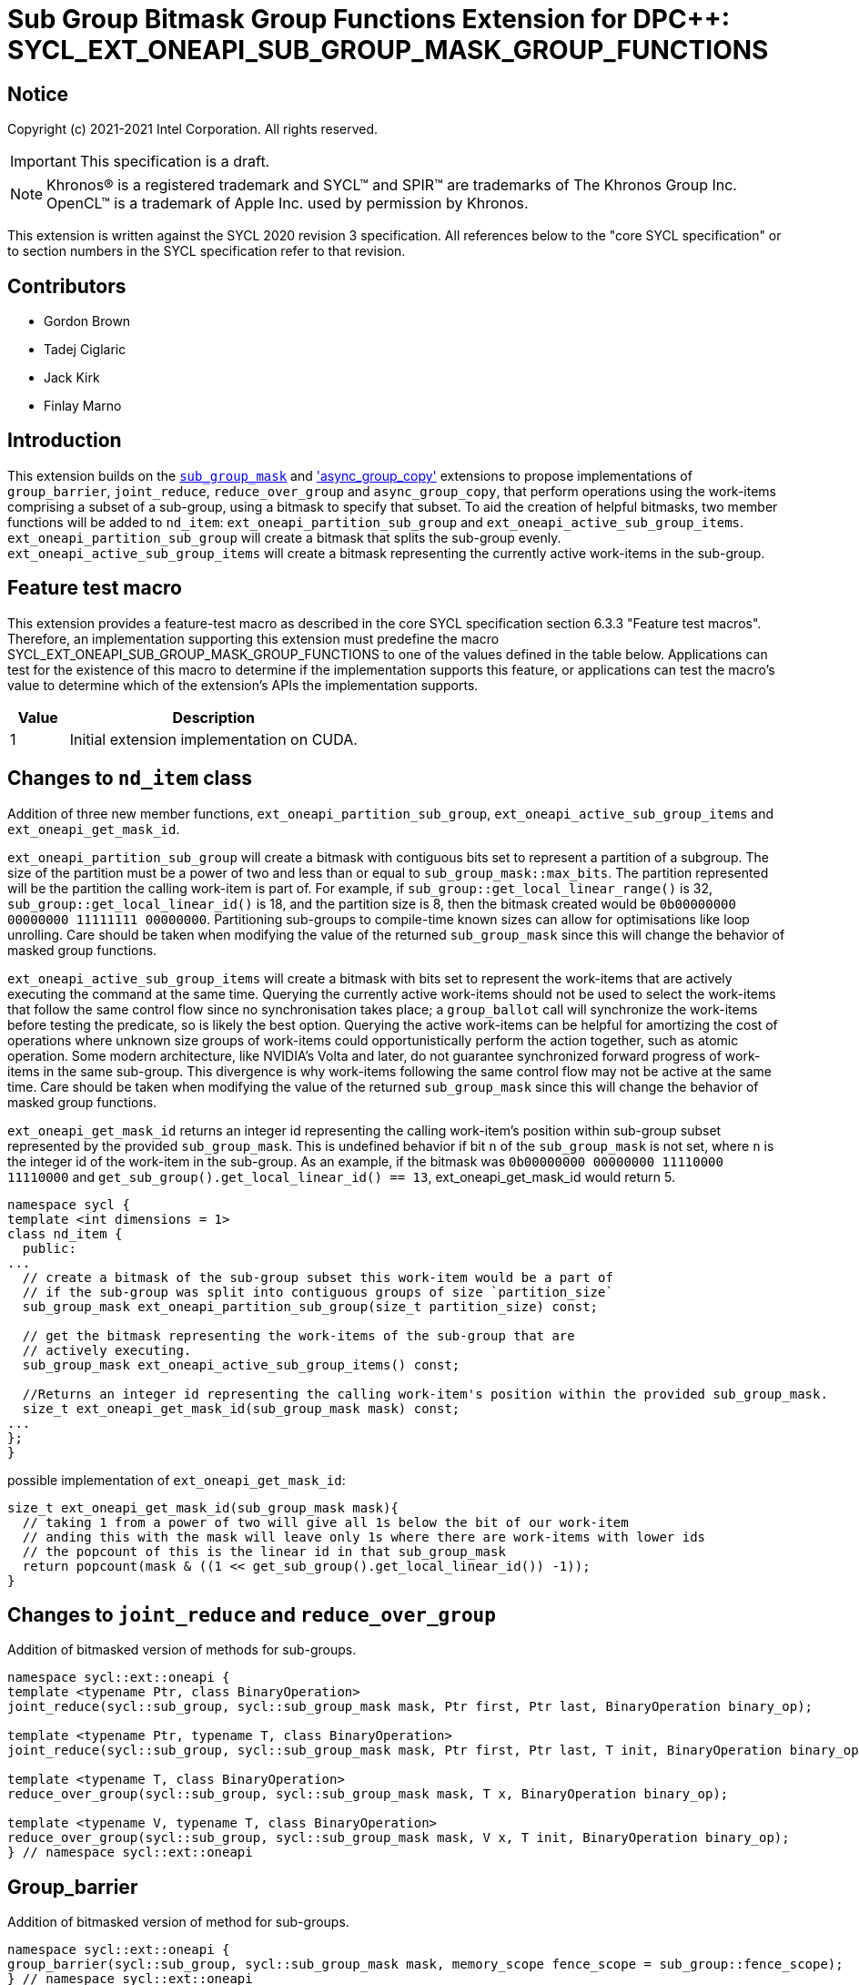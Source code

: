 # Sub Group Bitmask Group Functions Extension for DPC++: SYCL_EXT_ONEAPI_SUB_GROUP_MASK_GROUP_FUNCTIONS
:source-highlighter: coderay
:coderay-linenums-mode: table
:dpcpp: pass:[DPC++]

// This section needs to be after the document title.
:doctype: book
:toc2:
:toc: left
:encoding: utf-8
:lang: en

:blank: pass:[ +]

// Set the default source code type in this document to C++,
// for syntax highlighting purposes.  This is needed because
// docbook uses c++ and html5 uses cpp.
:language: {basebackend@docbook:c++:cpp}


== Notice

Copyright (c) 2021-2021 Intel Corporation.  All rights reserved.

IMPORTANT: This specification is a draft.

NOTE: Khronos(R) is a registered trademark and SYCL(TM) and SPIR(TM) are
trademarks of The Khronos Group Inc.  OpenCL(TM) is a trademark of Apple Inc.
used by permission by Khronos.

This extension is written against the SYCL 2020 revision 3 specification.  All
references below to the "core SYCL specification" or to section numbers in the
SYCL specification refer to that revision.

## Contributors

* Gordon Brown
* Tadej Ciglaric
* Jack Kirk
* Finlay Marno

## Introduction

This extension builds on the link:../SubGroupMask/SubGroupMask.asciidoc[`sub_group_mask`]
and link:../AsyncGroupCopy/async_group_copy.asciidoc['async_group_copy']
extensions to propose implementations of `group_barrier`, `joint_reduce`,
`reduce_over_group` and `async_group_copy`, that perform operations using the
work-items comprising a subset of a sub-group, using a bitmask to specify that subset.
To aid the creation of helpful bitmasks, two member functions will be added to
`nd_item`: `ext_oneapi_partition_sub_group` and `ext_oneapi_active_sub_group_items`.
`ext_oneapi_partition_sub_group` will create a bitmask that splits the sub-group evenly.
`ext_oneapi_active_sub_group_items` will create a bitmask representing the
currently active work-items in the sub-group.

## Feature test macro

This extension provides a feature-test macro as described in the core SYCL
specification section 6.3.3 "Feature test macros". Therefore, an implementation
supporting this extension must predefine the macro
SYCL_EXT_ONEAPI_SUB_GROUP_MASK_GROUP_FUNCTIONS to one of the values defined in the
table below. Applications can test for the existence of this macro to determine
if the implementation supports this feature, or applications can test the
macro’s value to determine which of the extension’s APIs the implementation
supports.

[%header,cols="1,5"]
|===
|Value |Description
|1     |Initial extension implementation on CUDA.
|===

## Changes to `nd_item` class
Addition of three new member functions, `ext_oneapi_partition_sub_group`, `ext_oneapi_active_sub_group_items` and `ext_oneapi_get_mask_id`.

`ext_oneapi_partition_sub_group` will create a bitmask with contiguous bits set to represent a partition of a subgroup.
The size of the partition must be a power of two and less than or equal to  `sub_group_mask::max_bits`.
The partition represented will be the partition the calling work-item is part of.
For example, if `sub_group::get_local_linear_range()` is 32, `sub_group::get_local_linear_id()` is 18,
and the partition size is 8, then the bitmask created would be `0b00000000 00000000 11111111 00000000`.
Partitioning sub-groups to compile-time known sizes can allow for optimisations like loop unrolling.
Care should be taken when modifying the value of the returned `sub_group_mask`
since this will change the behavior of masked group functions.

`ext_oneapi_active_sub_group_items` will create a bitmask with bits set to represent the
work-items that are actively executing the command at the same time. Querying
the currently active work-items should not be used to select the work-items that
follow the same control flow since no synchronisation takes place; a
`group_ballot` call will synchronize the work-items before testing the predicate, so is
likely the best option. Querying the active work-items can be helpful for
amortizing the cost of operations where unknown size groups of work-items
could opportunistically perform the action together, such as atomic operation.
Some modern architecture, like NVIDIA's Volta and later, do not guarantee
synchronized forward progress of work-items in the same sub-group. This
divergence is why work-items following the same control flow may not be
active at the same time. Care should be taken when modifying the value of the 
returned `sub_group_mask` since this will change the behavior of masked group functions.

`ext_oneapi_get_mask_id` returns an integer id representing the calling work-item's
position within sub-group subset represented by the provided `sub_group_mask`. This is
undefined behavior if bit `n` of the `sub_group_mask` is not set, where `n` is the
integer id of the work-item in the sub-group. As an example, if the bitmask was 
`0b00000000 00000000 11110000 11110000` and `get_sub_group().get_local_linear_id() == 13`,
ext_oneapi_get_mask_id would return 5.


```c++
namespace sycl {
template <int dimensions = 1>
class nd_item {
  public:
...
  // create a bitmask of the sub-group subset this work-item would be a part of
  // if the sub-group was split into contiguous groups of size `partition_size`
  sub_group_mask ext_oneapi_partition_sub_group(size_t partition_size) const;

  // get the bitmask representing the work-items of the sub-group that are
  // actively executing.
  sub_group_mask ext_oneapi_active_sub_group_items() const;

  //Returns an integer id representing the calling work-item's position within the provided sub_group_mask.
  size_t ext_oneapi_get_mask_id(sub_group_mask mask) const;
...
};
}
```

possible implementation of `ext_oneapi_get_mask_id`:
```c++
size_t ext_oneapi_get_mask_id(sub_group_mask mask){
  // taking 1 from a power of two will give all 1s below the bit of our work-item
  // anding this with the mask will leave only 1s where there are work-items with lower ids
  // the popcount of this is the linear id in that sub_group_mask
  return popcount(mask & ((1 << get_sub_group().get_local_linear_id()) -1));
}
```

## Changes to `joint_reduce` and `reduce_over_group`
Addition of bitmasked version of methods for sub-groups.

```c++
namespace sycl::ext::oneapi {
template <typename Ptr, class BinaryOperation>
joint_reduce(sycl::sub_group, sycl::sub_group_mask mask, Ptr first, Ptr last, BinaryOperation binary_op);

template <typename Ptr, typename T, class BinaryOperation>
joint_reduce(sycl::sub_group, sycl::sub_group_mask mask, Ptr first, Ptr last, T init, BinaryOperation binary_op);

template <typename T, class BinaryOperation>
reduce_over_group(sycl::sub_group, sycl::sub_group_mask mask, T x, BinaryOperation binary_op);

template <typename V, typename T, class BinaryOperation>
reduce_over_group(sycl::sub_group, sycl::sub_group_mask mask, V x, T init, BinaryOperation binary_op);
} // namespace sycl::ext::oneapi
```

## Group_barrier
Addition of bitmasked version of method for sub-groups.

```c++
namespace sycl::ext::oneapi {
group_barrier(sycl::sub_group, sycl::sub_group_mask mask, memory_scope fence_scope = sub_group::fence_scope);
} // namespace sycl::ext::oneapi
```

## New `async_group_copy` function.
Addition of bitmasked version of methods for sub-groups.
This depends on proposal link:../AsyncGroupCopy/async_group_copy.asciidoc['async_group_copy'].

```c++
template <typename dataT>
device_event async_group_copy(sycl::sub_group group, sycl::sub_group_mask mask, sycl::decorated_local_ptr<dataT> src, sycl::decorated_global_ptr<dataT> dest, size_t numElements);

template <typename dataT>
device_event async_group_copy(sycl::sub_group group, sycl::sub_group_mask mask, sycl::decorated_global_ptr<dataT> src, sycl::decorated_local_ptr<dataT> dest, size_t numElements);

template <typename dataT>
device_event async_group_copy(sycl::sub_group group, sycl::sub_group_mask mask, sycl::decorated_local_ptr<dataT> src, sycl::decorated_global_ptr<dataT> dest, size_t numElements, size_t destStride);

template <typename dataT>
device_event async_group_copy(sycl::sub_group group, sycl::sub_group_mask mask, sycl::decorated_global_ptr<dataT> src, sycl::decorated_local_ptr<dataT> dest, size_t numElements, size_t srcStride);
} // namespace sycl::ext::oneapi
```

## Change to `device_event::wait` function
Addition of bitmasked version of method for sub-groups.

```c++
namespace sycl {
  class device_event {
  ...
  public:
    template <typename Group>
    void ext_oneapi_wait(sycl::sub_group group, sycl::sub_group_mask mask) noexcept;
  ...
  };
}  // namespace sycl
```

## Open Questions

* How to handle the bitmask partition not dividing the sub_group size evenly?
* What to do if the bitmask sub_group partition doesn't divide the size of the nd_range evenly? Potentially UB.
* Do we need to introduce an instance of sub_group_mask with the number of bits set as a compile-time known value to allow optimisation?

## Alternate Implementation

This work is a draft and other implementations have been considered. One
possible alternative is to introduce new classes that will store the bitmask
internally, hiding it from the user. This would potentially allow for more
expressive code when using the types, e.g. as function arguments, helping the
user to "do the right thing". This could also allow more flexibility in the
implementation. The suggested classes would be `class active_group;` and 
`template <size_t partition_size> class sized_sub_group;`. Neither class would
be default constructable, and each should be created from member functions of
the `nd_item` class.

One benefit of a templated `sized_sub_group` class would be the ability to 
easily pass the size of the partition around the code and to the compiler,
potentially allowing for optimizations.

## Revision History

[frame="none",options="header"]
|======================
|Rev |Date       |Author        |Changes
|1   |2021-11-03 |Finlay Marno  |Initial working draft.
|======================
